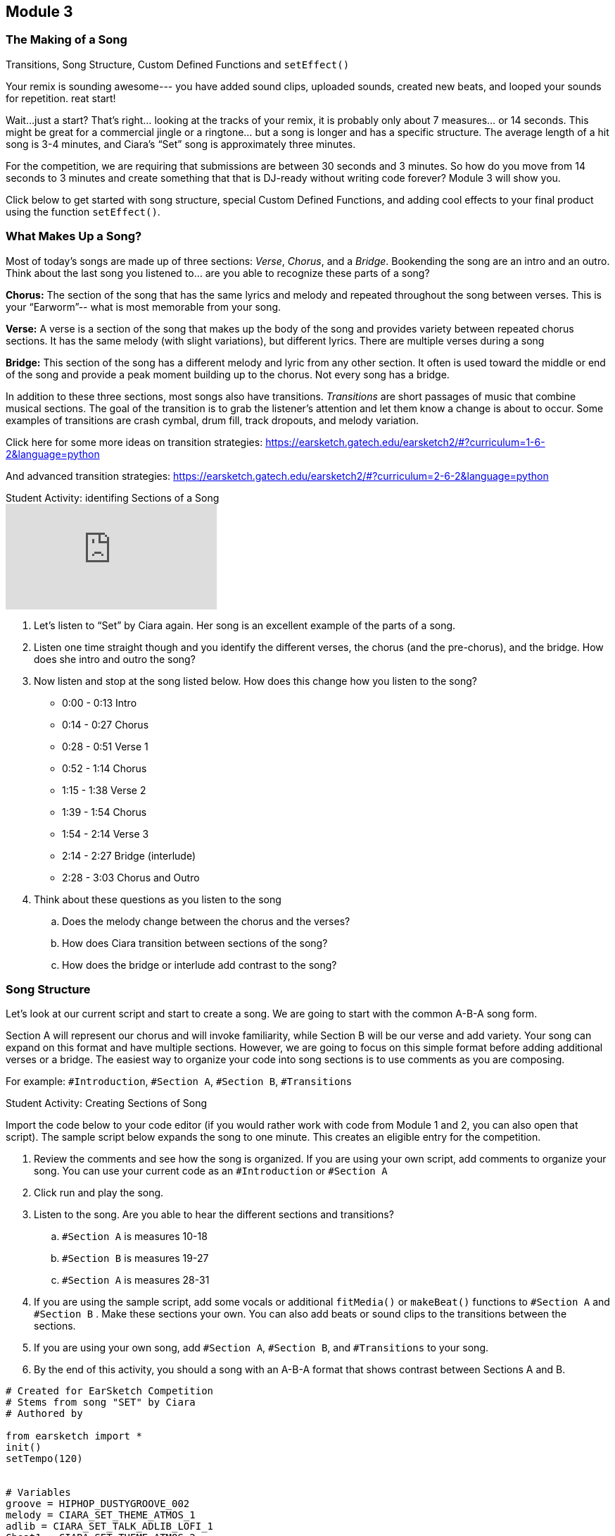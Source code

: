 [[CiaraRemixCompMod3]]
== Module 3
:nofooter:






[[Intro]]
=== The Making of a Song

Transitions, Song Structure, Custom Defined Functions and `setEffect()`

Your remix is sounding awesome--- you have added sound clips, uploaded sounds, created  new beats, and looped your sounds for repetition. reat start!

Wait…just a start?  That’s right… looking at the tracks of your remix, it is probably only about 7 measures… or 14 seconds. This might be great for a commercial jingle or a ringtone… but a song is longer and has a specific structure.  The average length of a hit song is 3-4 minutes, and Ciara’s “Set” song is approximately three minutes.

For the competition, we are requiring that submissions are between 30 seconds and 3 minutes.  So how do you move from 14 seconds to 3 minutes and create something that that is DJ-ready without writing code forever? Module 3 will show you.

Click below to get started with song structure, special Custom Defined Functions, and adding cool effects to your final product using the function `setEffect()`.






[[WhatMakesASong]]
=== What Makes Up a Song?

Most of today’s songs are made up of three sections: _Verse_, _Chorus_, and a _Bridge_. Bookending the song are an intro and an outro. Think about the last song you listened to… are you able to recognize these parts of a song?

*Chorus:*  The section of the song that has the same lyrics and melody and repeated throughout the song between verses. This is your “Earworm”-- what is most memorable from your song. 

*Verse:* A verse is a section of the song that makes up the body of the song and provides variety between repeated chorus sections. It has the same melody (with slight variations), but different lyrics. There are multiple verses during a song 

*Bridge:* This section of the song has a different melody and lyric from any other section. It often is used toward the middle or end of the song and provide a peak moment building up to the chorus. Not every song has a bridge. 

In addition to these three sections, most songs also have transitions. _Transitions_ are short passages of music that combine musical sections. The goal of the transition is to grab the listener’s attention and let them know a change is about to occur. Some examples of transitions are crash cymbal, drum fill, track dropouts, and melody variation.

Click here for some more ideas on transition strategies:
https://earsketch.gatech.edu/earsketch2/#?curriculum=1-6-2&language=python

And advanced transition strategies:
https://earsketch.gatech.edu/earsketch2/#?curriculum=2-6-2&language=python 



.Student Activity: identifing Sections of a Song
****

video::iUPYYqkrMX0[youtube]

. Let's listen to “Set” by Ciara again. Her song is an excellent example of the parts of a song.

. Listen one time straight though and you identify the different verses, the chorus (and the pre-chorus), and the bridge. How does she intro and outro the song?

. Now listen and stop at the song listed below. How does this change how you listen to the song?

** 0:00 - 0:13 Intro

** 0:14 - 0:27 Chorus

** 0:28 - 0:51 Verse 1

** 0:52 - 1:14 Chorus 

** 1:15 - 1:38 Verse 2

** 1:39 - 1:54 Chorus

** 1:54 - 2:14 Verse 3

** 2:14 - 2:27 Bridge (interlude)

** 2:28 - 3:03 Chorus and Outro

. Think about these questions as you listen to the song

.. Does the melody change between the chorus and the verses?

.. How does Ciara transition between sections of the song?

.. How does the bridge or interlude add contrast to the song?

****






[[SongStructure]]
=== Song Structure

Let’s look at our current script and start to create a song. We are going to start with the common A-B-A song form.

Section A will represent our chorus and will invoke familiarity, while Section B will be our verse and add variety. Your song can expand on this format and have multiple sections. However, we are going to focus on this simple format before adding additional verses or a bridge. The easiest way to organize your code into song sections is to use comments as you are composing.

For example: `#Introduction`, `#Section A`, `#Section B`, `#Transitions`



.Student Activity: Creating Sections of Song
****

Import the code below to your code editor (if you would rather work with code from Module 1 and 2, you can also open that script). The sample script below expands the song to one minute. This creates an eligible entry for the competition.

1. Review the comments and see how the song is organized. If you are using your own script, add comments to organize your song. You can use your current code as an `#Introduction` or `#Section A`

2. Click run and play the song.

3. Listen to the song. Are you able to hear the different sections and transitions?

.. `#Section A` is measures 10-18

.. `#Section B` is measures 19-27

.. `#Section A` is measures 28-31

4. If you are using the sample script, add some vocals or additional `fitMedia()` or `makeBeat()` functions to `#Section A` and `#Section B` . Make these sections your own. You can also add beats or sound clips to the transitions between the sections.

5. If you are using your own song, add `#Section A`, `#Section B`, and `#Transitions` to your song.

6. By the end of this activity, you should a song with an A-B-A format that shows contrast between Sections A and B.

****



[source,python]
----

# Created for EarSketch Competition
# Stems from song "SET" by Ciara
# Authored by

from earsketch import *
init()
setTempo(120)


# Variables
groove = HIPHOP_DUSTYGROOVE_002
melody = CIARA_SET_THEME_ATMOS_1
adlib = CIARA_SET_TALK_ADLIB_LOFI_1
Cbeat1 = CIARA_SET_THEME_ATMOS_2


# Add Sounds
# Introduction
fitMedia(RD_UK_HOUSE_MAINBEAT_8, 1, 1, 9)
fitMedia(groove, 2, 1, 9)
fitMedia(melody, 3, 1, 9)
fitMedia(YG_RNB_TAMBOURINE_1, 4, 1, 9)
fitMedia(adlib, 5, 2, 3)
fitMedia(adlib, 5, 6, 7)
setEffect(3, VOLUME, GAIN, 2)
setEffect(3, VOLUME, GAIN, 2, 6, -20, 9)
setEffect(5, VOLUME, GAIN, 10)
fitMedia(YG_RNB_TAMBOURINE_1, 4, 1, 24)

# Transition
makeBeat(HIPHOP_DUSTYGROOVE_007, 1, 9, "00+-00+-00+-00+-")

# Section A
fitMedia(CIARA_SET_BASSLINE_3, 1, 10, 18)
fitMedia(CIARA_SET_PERC_CLAP_1, 2, 10, 18)
fitMedia(HIPHOP_BASSSUB_001, 3, 10,17)

# Transitions
makeBeat(HIPHOP_DUSTYGROOVE_007, 1, 18, "00+-00+-00+-00+-")

# Section B
fitMedia(CIARA_SET_BASSLINE_3, 1, 19, 27)
fitMedia(CIARA_SET_PERC_CLAP_1, 2, 19, 27)
fitMedia(HIPHOP_SYNTHBASS_004, 2, 19, 27)

# Transitions
makeBeat(HIPHOP_DUSTYGROOVE_007, 1, 27, "00+-00+-00+-00+-")

# Section A
fitMedia(CIARA_SET_BASSLINE_3, 1, 28, 31)
fitMedia(CIARA_SET_PERC_CLAP_1, 2, 28, 31)


# Fills
fillA = "0---0-0-00--0-00"
fillB = "0--0--0--0--0-0-"
fillC = "-000-00-00-0-00-"

for measure in range (2, 4):
    makeBeat(Cbeat1, 7, measure, fillA)
    makeBeat(Cbeat1, 8, measure, fillC)

for measure in range (6, 8):
    makeBeat(Cbeat1, 9,measure, fillB)

finish()

----






[[CustomFunctions]]
=== Custom Functions

As you add sections to your song, you may notice that your code (script) is getting long. The sample code extends to Line 70 and our song is only one minute! At this rate, a three-minute song could extend your code through Line 200. Editing and debugging 200 lines of code could be difficult.

So how can we create more efficient code? The answer is… _Custom Functions_

You have already used many functions in EarSketch, such as `fitMedia()`, `setTempo()`, and `makeBeat()`, but now you will actually create your own functions. Custom, or _user-defined_, functions are written by the programmer to accomplish a specific task, often a task that must be done more than once. Custom functions are an effective way to code sections, helping to avoid repetitive code. Functions are named by the programmer, can have any number of inputs (arguments), and can be called anywhere in a script.

Let’s look at an example. We define and call a function named `myFunctionA()`. It has two inputs (arguments). The inputs are startMeasure and endMeasure, as we are defining a section of a song.



[source,python]
----

# Function, inputs, and ":" (colon)
def myFunctionA(startMeasure, endMeasure):

    # Function body, indented
    fitMedia(CIARA_SET_BASSLINE_3,1, startMeasure,endMeasure)
    fitMedia(CIARA_SET_PERC_CLAP_1,2,startMeasure,endMeasure)
    fitMedia(HIPHOP_BASSSUB_001,3,startMeasure, endMeasure)


# Calling My Function
myFunctionA(10,18)
myFunctionA(27,31)

----



Inside the definition of `myfunctionA()` are instructions, or the body of the function. These instructions are indented. In this example, we have selected sound clips and tracks and used the `fitMedia()` function, but will use our inputs startMeasure and endMeasure to note the timing of the sound clips 

The function definition does not automatically execute the instructions in the function body. In order to use the function, we will _call_ it. We call the function by writing `myfunctionA()` and including the desired startMeasure and endMeasure inputs. In this example, we chose to start at measure 10 and end at measure 18, and then start again at measure 27 and end at measure 31. You can call this function to start and end multiple times without having to rewrite your `fitMedia()` functions.

You may notice that this example is the same as Section A, or chorus, in your song. By writing Section A as a function, you can repeat the chorus in the song by simply writing your custom function (one line of code) to call that section. In this example, only `fitMedia()` was used in the function body; however, you can also include `makeBeat()`, loops, `setEffect()` and other functions/variables in the API.



.Student Activity: How do functions make your code more efficient?
****

Compare these two examples of code for a 45 second song. Both are coding for a song that is repeating verses – A-B-A-B-A. One example uses functions and one does not. Review sections of code and think about the differences. You can import these scripts and run them. They will sound the same, but their code will look very different.

After reviewing both of these scripts, which code do you think would be easier to edit
and debug? Functions not only make your code shorter, it gives you the opportunity to
create complex code that can be repeated easily without error. Custom functions can be
called in any order, allowing us to play with the form of the song. Using different
parameters for each function call enables more complex forms, an improvement over
simple repetition.

****



[source,python]
----
# Script 1 – Without Functions

from earsketch import *
init()
setTempo(120)

# Section A
fitMedia(CIARA_SET_BASSLINE_3,1, 1,4)
fitMedia(CIARA_SET_PERC_CLAP_1,2,1,4)
fitMedia(HIPHOP_BASSSUB_001,3,2,4)
fitMedia(RD_WORLD_PERCUSSION_DRUMPART_21,4,2,4)

# Section B
fitMedia(CIARA_SET_BASSLINE_3,1, 4,8)
fitMedia(Y08_HI_HATS,2,5,8)
fitMedia(HIPHOP_SYNTHBASS_004,3,4,8)

# Section A
fitMedia(CIARA_SET_BASSLINE_3,1, 8,14)
fitMedia(CIARA_SET_PERC_CLAP_1,2,8,14)
fitMedia(HIPHOP_BASSSUB_001,3,9,14)
fitMedia(RD_WORLD_PERCUSSION_DRUMPART_21,4,9,14)

# Section B
fitMedia(CIARA_SET_BASSLINE_3,1, 14,18)
fitMedia(Y08_HI_HATS,2,15,18)
fitMedia(HIPHOP_SYNTHBASS_004,3,14,18)

# Section A
fitMedia(CIARA_SET_BASSLINE_3,1, 18,24)
fitMedia(CIARA_SET_PERC_CLAP_1,2,18,24)
fitMedia(HIPHOP_BASSSUB_001,3,20,24)
fitMedia(RD_WORLD_PERCUSSION_DRUMPART_21,4,20,24)

finish()

----



[source,python]
----
# Script 2 - With Functions

from earsketch import *
init()
setTempo(120)

# Section A
def myfunctionA(startMeasure, endMeasure):
    fitMedia(CIARA_SET_BASSLINE_3,1,startMeasure ,endMeasure)
    fitMedia(CIARA_SET_PERC_CLAP_1,2,startMeasure,endMeasure)
    fitMedia(HIPHOP_BASSSUB_001,3,startMeasure+1,endMeasure)
    fitMedia(RD_WORLD_PERCUSSION_DRUMPART_21,4,startMeasure+1,endMeasure)

# Section B
def myfunctionB(startMeasure, endMeasure):
    fitMedia(CIARA_SET_BASSLINE_3,1,startMeasure,endMeasure)
    fitMedia(Y08_HI_HATS,2,startMeasure+1,endMeasure)
    fitMedia(HIPHOP_SYNTHBASS_004,3,startMeasure,endMeasure)

myfunctionA(1,4)
myfunctionB(4,8)
myfunctionA(8,14)
myfunctionB(14,18)
myfunctionA(18,24)

finish()
----



If you would like additional information on functions – click this link and scroll down to
watch a short video on functions.

https://earsketch.gatech.edu/earsketch2/#?curriculum=2-1-2&amp;language=python





[[Functions]]
=== Function Organization

Now that you have learned to use custom functions to write more efficient code, it is time to edit your song sections. As you begin, think about each section being a function. Even if the section is only being played once (like an intro or bridge), we still recommend you write the section as a custom function to help you organize your song.

For example, after you write your sections as functions, you can simply organize your song as listed below:

[source,python]
----

myIntro(1, 4)

mySectionA(4, 8)
mySectionB(8, 12)

transition1(12)

mySectionA(13, 17)
mySectionB(17, 21)

transition1(21)

myBridge(22, 28)
mySectionA(28, 32)

myOutro (32, 36)

----

This organization will make changes in your song structure easier. You can reorganize and change section lengths without rewriting your code.

When writing your custom functions for each section, you may have some `fitMedia()` functions that do not play for the entire section.

For example, you may have a 4 measure section (1-4), the sound `CIARA_SET_PERC_CLAP_1` to start at measure 2, or another stem ending on measure 3. However, this section might have different numbers in your song (see SectionA above, which is played in 4-8, 13-17, and 28-32). To accommodate changes in numbering, you write in your function body `startMeasure+1` instead of the number `2`. You can also subtract from the endMeasure. See below how to code for start/end measures within a section that might vary:

[source,python]
----

# Section A with hard-coded numbers (1-4)
fitMedia(CIARA_SET_BASSLINE_3, 1, 1, 4)
fitMedia(CIARA_SET_PERC_CLAP_1, 2, 2, 4)
fitMedia(HIPHOP_BASSSUB_001, 3, 1, 3)
fitMedia(Y03_KICK_1, 4, 3, 4)

----

[source,python]
----

# Section A adapted to non-specific start and end measures
def sectionA(startMeasure,endMeasure):
    fitMedia(CIARA_SET_BASSLINE_3, 1, startMeasure, endMeasure)
    fitMedia(CIARA_SET_PERC_CLAP_1, 2, startMeasure+1, endMeasure)
    fitMedia(HIPHOP_BASSSUB_001, 3, startMeasure, endMeasure-1)
    fitMedia(Y03_KICK_1, 4, startMeasure+2, endMeasure)

sectionA(1, 4)

----



.Student Activity: Writing your Sections as Functions
****

1. Review your current song. Think about where you have repetitive code and how you can create shorter, more complex code.

2. Put `#` in front of your sections and then rewrite them as functions. You do not want to delete any code until you rewrite the code (and make sure your functions are correct.)

3. After you rewrite your sections as functions, call your functions for your desired measures.

4. Click run and play your song. Does it sound the same with functions?

5. If there are any errors, debug your code. 

6. You can use the code indicator on your script after you have created your functions.  You should see a change in your complexity score.

_The only requirements of the competition are to have a song between 30 seconds and three minutes.

You can choose the organization of your song, how many sections, whether you have an intro, outro, or bridge.  Your song does not have to replicate the samples provided._

****






[[setEffect]]
=== setEffect

41.6 setEffect 

Your song is coming together.  You have added sound clips, beats, and loops and organized your code into sections.  Now, it is time to have fun and add some special effects.  The function `setEffect()` allows you to change your sounds in new and interesting ways.  Some examples of effects are volume, delays, distortion, reverb, and many more.  Chapter 30 in the EarSketch curriculum lists all the effects and their parameters. Here is a link to review these effects as you edit your script; https://earsketch.gatech.edu/earsketch2/#?curriculum=5-1-11&language=python.

We’ll learn about `setEffect()` by changing the volume on your sound tracks.  You can use what you learn writing your volume effects and apply it to other effects. 

We will look at adding an effect to the entire track in the DAW using the function `setEffect()`. Similar to `fitMedia(),` `setEffect()` takes 4 arguments to specify its outcome. The `setEffect()` arguments are:

. *Track Number:* The track the effect is added to.

. *Effect Name:* The specific effect being used.

. *Effect Parameter:* The parameter, or setting, for the effect.

. *Effect Value:* The value of the parameter: a number in a specific range.

For example, if we wanted to increase our volume on Track 1, our function call would look like this:  `setEffect(1, VOLUME, GAIN, 10)`.   The volume parameter _gain_ specifies the output volume of the original sound.  Every sound clip has a default gain of zero.  You can adjust the gain to increase or decrease your volume.   The minimum value for gain in EarSketch is -60 and the maximum value is 12.  Therefore, if you wanted to decrease volume on Track 1 – you can write almost the same function call with a negative number `setEffect(1, VOLUME, GAIN, -20)`.



.Student Activity: `setEffect()`
****

We are going to add a volume effect to our song.  This volume effect extends for the entire track, so all sound clips played on that track will have a higher or lower volume.  Use the code sample below to practice using `setEffect()`, then add `setEffect()` to your own song script.

[source,python]
----

# python code
# script_name:setEffect

from earsketch import *
init()
setTempo(90)

# Introduction 
fitMedia(CIARA_SET_PERC_SHAKER, 1, 1, 5)
fitMedia(CIARA_SET_VOX_HOOK_1, 2, 2, 5)
fitMedia(CIARA_SET_DRUMBEAT_1, 3, 1, 5)
fitMedia(YG_RNB_TAMBOURINE_1, 4, 2, 5)
#setEffect(2, VOLUME, GAIN, -12)
#setEffect(1, VOLUME, GAIN, 12)

finish()

----

. Click run and play this script.  Listen carefully to tracks 1-4.

. Remove the `#` sign in front of the `setEffect()` functions. 

. Click run and play.  How did the song change? 
`setEffect()` in this script decreases the volume of the voice sound clip and increases the volume of percussion (shaker) in the song. 

.  Continue to make changes to this script using the `setEffect()` function.  Try adjusting the volume on each track (between -60 and 12) and see how it changes the listening experience. 

. Once you feel comfortable using `setEffect()`, return to your song script (from Module 2 or the Custom Functions section) and add in `setEffect()` to one or more of your tracks.

****






[[EffectsEnvelopes]]
=== Effects and Envelopes

Using the `setEffect()` function changes the volume for an entire track, so all sound clips on that track would have a higher/lower volume.  What if you wanted the volume higher/lower for just a few measures?   You may want to add a fade (increase or decrease in volume) at the beginning of the song to build excitement or at end of the song to give it closure. Think of some of your favorite songs, do they use fades?  How do fades transition you in and out of the song?

Envelopes allow us to add effects to smaller portions of a track and describe how an effect’s parameters change over time. Envelopes are described using a series of value-time pairs. Each pair contains an effect parameter value and a point in time to set the value.  

Listed below are `setEffect()` parameters including two value-time pairs. (arguments 4-7) 

. trackNumber
. effectName
. effectParameter
. effectStartValue
. effectStartLocation
. effectEndValue
. effectEndLocation

If I wanted Ciara’s vocals to fade in at the start of the song, I would write the following `setEffect()` function

[source,python]
----

setEffect(2, VOLUME, GAIN, -30, 1, 12, 4)
#         |    |       |    |   |   |  |
#         |    |       |    |   |   |  |
# trackNumber  |       |    |   |   |  |
#              |       |    |   |   |  |
#      effectName      |    |   |   |  |
#                      |    |   |   |  |
#         effectParameter   |   |   |  |
#                           |   |   |  |
#             effectStartValue  |   |  |
#                               |   |  |
#              effectStartLocation  |  |
#                                   |  |
#                       effectEndValue |
#                                      |
#                       effectEndLocation

----

This function states that the sound clip on track 2 (which is a sound loop of Ciara’s vocals) will start at a volume value of -30 at Measure 1 and increase to a volume value of 12 at Measure 4.  In the student activity below, you will have the opportunity to listen to the `setEffect()` function with envelopes and also add your own to your song.



.Student Activity: `setEffect()` with Envelopes
****

Add some fades to your song to start or end your piece or transition between sections.

Import the script below:

[source,python]
----
#       python code
#       script_name:setEffect

from earsketch import *
init()
setTempo(90)

# Introduction 
fitMedia(CIARA_SET_PERC_SHAKER, 1, 1, 5)
fitMedia(CIARA_SET_VOX_HOOK_1, 2, 1, 5)
fitMedia(CIARA_SET_DRUMBEAT_1, 3, 1, 5)
fitMedia(YG_RNB_TAMBOURINE_1, 4, 2, 5)
setEffect(2, VOLUME, GAIN, -30, 1, 12, 4)
setEffect(1, VOLUME, GAIN, 12, 1, -20, 4)
finish()
----

. Import your script, click run and play. 

. Listen to tracks 1 and 2  and look at your `setEffect()` functions in your script.  Do you notice the increase in volume on track 2 and the decrease in volume on track 1? 

. If you look at the DAW, you will see the effect listed below each track.  You will see how the envelope creates a line between the value at Measure 1 and the value at Measure 5.  This line is a smooth transition called a _ramp_. image:../media/CiaraRemixComp/mod3-vol-fx-trackview.png[]

. Return to your song.  Add a `setEffect()` function with an envelope to create a fade in your song. 

****






[[Structures]]
=== Structures

In these modules, we have taken you through the basics of EarSketch to compose a remix for the competition. You can now use Ciara’s sounds clips and others to create both a musically and computationally creative remix that demonstrates your unique coding talents.  

If you want to learn more and move beyond some of the traditional composition techniques, EarSketch makes it possible to create music that is dynamic and interactive.  Imagine music that changes every time it is played… almost like a DJ inside of your code.  Listed below are some links to content that will you expand your coding knowledge to create additional variation.  Have fun and explore!

*Console Input and Conditionals*

Including Conditional Statements will allow the user to have input on what type of music will be played/ 

https://earsketch.gatech.edu/earsketch2/#?curriculum=3-1-0&language=python

*Randomness*

The `randomint()` function produces musical variety every time a script runs allowing the computer to make musical decisions. 

https://earsketch.gatech.edu/earsketch2/#?curriculum=3-4-0&language=python

In addition to adding variety to your song, you can edit your code to make it clear and concise.  We discussed how functions and variables create more efficient code, but the links below on data structures will help you organize your code and reduce the number of variables. 

*Data Structures*

Lists are a structure for efficiently storing data in EarSketch, especially audio clips.

https://earsketch.gatech.edu/earsketch2/#?curriculum=3-2-0&language=python

*Slicing and Concatenation*

Manipulation of these structures provides opportunities to create interesting musical changes.

https://earsketch.gatech.edu/earsketch2/#?curriculum=3-3-0&language=python






[[SubmitYourSong]]
=== Submit Your Song

It’s now your turn to be on your DJ “Set”.  You are ready to submit your awesome remix for judging.   Along with making your song, hopefully you have learned some important computer science concepts. Before you click submit, let’s do one more one review of your script.

Follow the checklist below, and once complete, click on the link to submit:


- Review your code. Does it include at least one stem (sound clip) from the Ciara  “Set” collection (sound clip should have Ciara in the name) 

- Do you have any sounds that are not from the EarSketch library or recorded by you in your code?  Do they have a creative commons license?  Did you attribute the source in the comments? Any copyrighted sound clips must be removed from your song. 

- Share your code with a peer (if possible).  Do they understand the flow of the code?  Are there places you can add additional comments?  If you can’t share your code, do one last read through to see if you should add more comments.

- Run your code.  Are there any errors?  Are there any comments in the console? Debug and fix errors if necessary.

- Press play. Did you remix Ciara’s sound clips (change style, mood, tempo, harmony)?  Is your song between 30 second and 3 minutes?  

- Use the code indicator in the scripts’ menu.  Run your script to check your code complexity.


_Congratulations!  You are ready to submit your song and Ciara is excited to see how you have creatively remixed her music._

To submit your song for the competition link:https://www.teachers.earsketch.org/script-submission[click here^].


